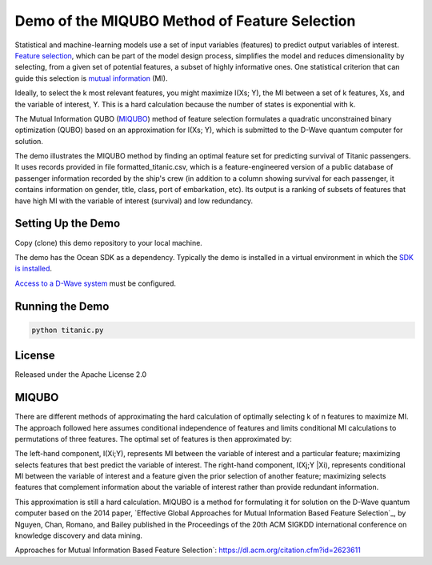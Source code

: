 Demo of the MIQUBO Method of Feature Selection
==============================================

Statistical and machine-learning models use a set of input variables (features)
to predict output variables of interest. `Feature selection`_, which can be
part of the model design process, simplifies the model and reduces dimensionality by selecting,
from a given set of potential features, a subset of highly informative ones. One
statistical criterion that can guide this selection is `mutual information`_ (MI).

Ideally, to select the k most relevant features, you might maximize I(Xs; Y),
the MI between a set of k features, Xs, and the variable of interest, Y.
This is a hard calculation because the number of states is exponential with k.

The Mutual Information QUBO (`MIQUBO`_\ ) method of feature selection formulates a quadratic
unconstrained binary optimization (QUBO) based on an approximation for I(Xs; Y),
which is submitted to the D-Wave quantum computer for solution.

The demo illustrates the MIQUBO method by finding an optimal feature set for predicting
survival of Titanic passengers. It uses records provided in file
formatted_titanic.csv, which is a feature-engineered version of a public database of
passenger information recorded by the ship's crew (in addition to a column showing
survival for each passenger, it contains information on gender, title, class, port
of embarkation, etc). Its output is a ranking of subsets of features that have
high MI with the variable of interest (survival) and low redundancy.

.. For more information about MIQUBO and the concepts used in this demo, see the
   Leap demo and Jupyter Notebook.

Setting Up the Demo
-------------------

Copy (clone) this demo repository to your local machine.

The demo has the Ocean SDK as a dependency. Typically the demo is installed in a virtual
environment in which the `SDK is installed`_.

`Access to a D-Wave system`_ must be configured.

Running the Demo
----------------

.. code-block:: bash

  python titanic.py

License
-------

Released under the Apache License 2.0

.. _`Feature selection`: https://en.wikipedia.org/wiki/Feature_selection
.. _`mutual information`: https://en.wikipedia.org/wiki/Mutual_information
.. _`dwave-cloud-client`: http://dwave-cloud-client.readthedocs.io/en/latest/#module-dwave.cloud.config
.. _`SDK is installed`: https://docs.ocean.dwavesys.com/en/latest/overview/install.html
.. _`Access to a D-Wave system`: https://docs.ocean.dwavesys.com/en/latest/overview/dwavesys.html

.. _MIQUBO:

MIQUBO
------

There are different methods of approximating the hard calculation of optimally selecting k of n features
to maximize MI. The approach followed here assumes conditional independence of features and limits
conditional MI calculations to permutations of three features. The optimal set of features is then
approximated by:

.. image:: readme_imgs/n_k_approx.png

The left-hand component, I(Xi;Y), represents MI between the variable of interest and a particular
feature; maximizing selects features that best predict the variable of interest. The right-hand component,
I(Xj;Y |Xi), represents conditional MI between the variable of interest and a feature given the
prior selection of another feature; maximizing selects features that complement information about the
variable of interest rather than provide redundant information.

This approximation is still a hard calculation. MIQUBO is a method for formulating it
for solution on the D-Wave quantum computer based on the 2014 paper, `Effective Global
Approaches for Mutual Information Based Feature Selection`_, by Nguyen, Chan, Romano,
and Bailey published in the Proceedings of the 20th ACM SIGKDD international conference on knowledge
discovery and data mining.

.. _`Effective Global
Approaches for Mutual Information Based Feature Selection`: https://dl.acm.org/citation.cfm?id=2623611
